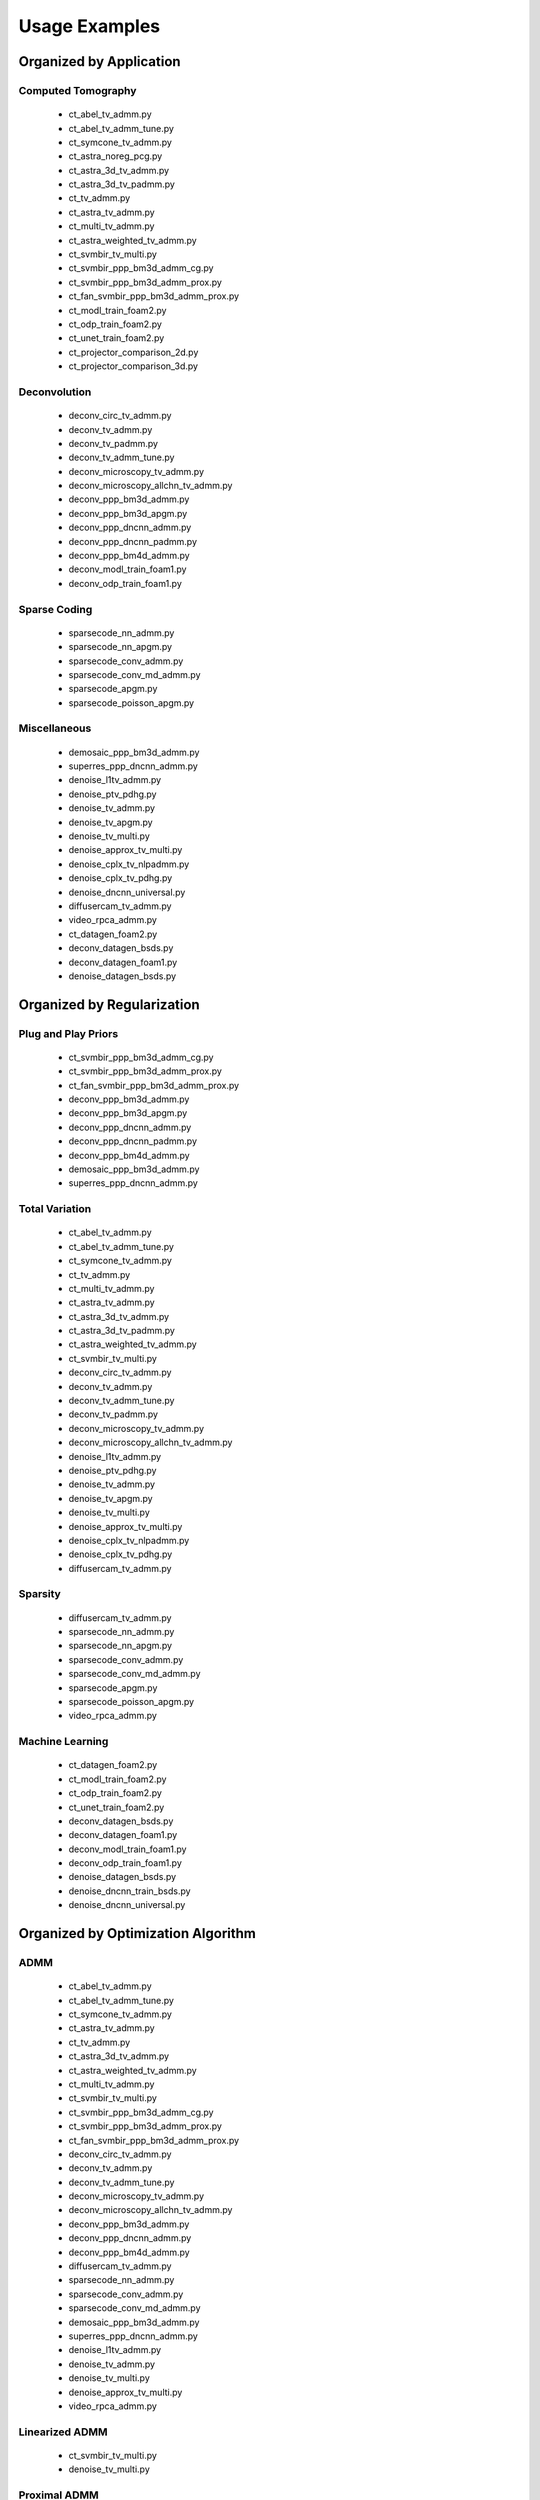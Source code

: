 Usage Examples
==============


Organized by Application
------------------------


Computed Tomography
^^^^^^^^^^^^^^^^^^^

   - ct_abel_tv_admm.py
   - ct_abel_tv_admm_tune.py
   - ct_symcone_tv_admm.py
   - ct_astra_noreg_pcg.py
   - ct_astra_3d_tv_admm.py
   - ct_astra_3d_tv_padmm.py
   - ct_tv_admm.py
   - ct_astra_tv_admm.py
   - ct_multi_tv_admm.py
   - ct_astra_weighted_tv_admm.py
   - ct_svmbir_tv_multi.py
   - ct_svmbir_ppp_bm3d_admm_cg.py
   - ct_svmbir_ppp_bm3d_admm_prox.py
   - ct_fan_svmbir_ppp_bm3d_admm_prox.py
   - ct_modl_train_foam2.py
   - ct_odp_train_foam2.py
   - ct_unet_train_foam2.py
   - ct_projector_comparison_2d.py
   - ct_projector_comparison_3d.py

Deconvolution
^^^^^^^^^^^^^

   - deconv_circ_tv_admm.py
   - deconv_tv_admm.py
   - deconv_tv_padmm.py
   - deconv_tv_admm_tune.py
   - deconv_microscopy_tv_admm.py
   - deconv_microscopy_allchn_tv_admm.py
   - deconv_ppp_bm3d_admm.py
   - deconv_ppp_bm3d_apgm.py
   - deconv_ppp_dncnn_admm.py
   - deconv_ppp_dncnn_padmm.py
   - deconv_ppp_bm4d_admm.py
   - deconv_modl_train_foam1.py
   - deconv_odp_train_foam1.py


Sparse Coding
^^^^^^^^^^^^^

   - sparsecode_nn_admm.py
   - sparsecode_nn_apgm.py
   - sparsecode_conv_admm.py
   - sparsecode_conv_md_admm.py
   - sparsecode_apgm.py
   - sparsecode_poisson_apgm.py


Miscellaneous
^^^^^^^^^^^^^

   - demosaic_ppp_bm3d_admm.py
   - superres_ppp_dncnn_admm.py
   - denoise_l1tv_admm.py
   - denoise_ptv_pdhg.py
   - denoise_tv_admm.py
   - denoise_tv_apgm.py
   - denoise_tv_multi.py
   - denoise_approx_tv_multi.py
   - denoise_cplx_tv_nlpadmm.py
   - denoise_cplx_tv_pdhg.py
   - denoise_dncnn_universal.py
   - diffusercam_tv_admm.py
   - video_rpca_admm.py
   - ct_datagen_foam2.py
   - deconv_datagen_bsds.py
   - deconv_datagen_foam1.py
   - denoise_datagen_bsds.py


Organized by Regularization
---------------------------

Plug and Play Priors
^^^^^^^^^^^^^^^^^^^^

   - ct_svmbir_ppp_bm3d_admm_cg.py
   - ct_svmbir_ppp_bm3d_admm_prox.py
   - ct_fan_svmbir_ppp_bm3d_admm_prox.py
   - deconv_ppp_bm3d_admm.py
   - deconv_ppp_bm3d_apgm.py
   - deconv_ppp_dncnn_admm.py
   - deconv_ppp_dncnn_padmm.py
   - deconv_ppp_bm4d_admm.py
   - demosaic_ppp_bm3d_admm.py
   - superres_ppp_dncnn_admm.py


Total Variation
^^^^^^^^^^^^^^^

   - ct_abel_tv_admm.py
   - ct_abel_tv_admm_tune.py
   - ct_symcone_tv_admm.py
   - ct_tv_admm.py
   - ct_multi_tv_admm.py
   - ct_astra_tv_admm.py
   - ct_astra_3d_tv_admm.py
   - ct_astra_3d_tv_padmm.py
   - ct_astra_weighted_tv_admm.py
   - ct_svmbir_tv_multi.py
   - deconv_circ_tv_admm.py
   - deconv_tv_admm.py
   - deconv_tv_admm_tune.py
   - deconv_tv_padmm.py
   - deconv_microscopy_tv_admm.py
   - deconv_microscopy_allchn_tv_admm.py
   - denoise_l1tv_admm.py
   - denoise_ptv_pdhg.py
   - denoise_tv_admm.py
   - denoise_tv_apgm.py
   - denoise_tv_multi.py
   - denoise_approx_tv_multi.py
   - denoise_cplx_tv_nlpadmm.py
   - denoise_cplx_tv_pdhg.py
   - diffusercam_tv_admm.py



Sparsity
^^^^^^^^

   - diffusercam_tv_admm.py
   - sparsecode_nn_admm.py
   - sparsecode_nn_apgm.py
   - sparsecode_conv_admm.py
   - sparsecode_conv_md_admm.py
   - sparsecode_apgm.py
   - sparsecode_poisson_apgm.py
   - video_rpca_admm.py


Machine Learning
^^^^^^^^^^^^^^^^

   - ct_datagen_foam2.py
   - ct_modl_train_foam2.py
   - ct_odp_train_foam2.py
   - ct_unet_train_foam2.py
   - deconv_datagen_bsds.py
   - deconv_datagen_foam1.py
   - deconv_modl_train_foam1.py
   - deconv_odp_train_foam1.py
   - denoise_datagen_bsds.py
   - denoise_dncnn_train_bsds.py
   - denoise_dncnn_universal.py


Organized by Optimization Algorithm
-----------------------------------

ADMM
^^^^

   - ct_abel_tv_admm.py
   - ct_abel_tv_admm_tune.py
   - ct_symcone_tv_admm.py
   - ct_astra_tv_admm.py
   - ct_tv_admm.py
   - ct_astra_3d_tv_admm.py
   - ct_astra_weighted_tv_admm.py
   - ct_multi_tv_admm.py
   - ct_svmbir_tv_multi.py
   - ct_svmbir_ppp_bm3d_admm_cg.py
   - ct_svmbir_ppp_bm3d_admm_prox.py
   - ct_fan_svmbir_ppp_bm3d_admm_prox.py
   - deconv_circ_tv_admm.py
   - deconv_tv_admm.py
   - deconv_tv_admm_tune.py
   - deconv_microscopy_tv_admm.py
   - deconv_microscopy_allchn_tv_admm.py
   - deconv_ppp_bm3d_admm.py
   - deconv_ppp_dncnn_admm.py
   - deconv_ppp_bm4d_admm.py
   - diffusercam_tv_admm.py
   - sparsecode_nn_admm.py
   - sparsecode_conv_admm.py
   - sparsecode_conv_md_admm.py
   - demosaic_ppp_bm3d_admm.py
   - superres_ppp_dncnn_admm.py
   - denoise_l1tv_admm.py
   - denoise_tv_admm.py
   - denoise_tv_multi.py
   - denoise_approx_tv_multi.py
   - video_rpca_admm.py


Linearized ADMM
^^^^^^^^^^^^^^^

    - ct_svmbir_tv_multi.py
    - denoise_tv_multi.py


Proximal ADMM
^^^^^^^^^^^^^

    - ct_astra_3d_tv_padmm.py
    - deconv_tv_padmm.py
    - denoise_tv_multi.py
    - deconv_ppp_dncnn_padmm.py


Non-linear Proximal ADMM
^^^^^^^^^^^^^^^^^^^^^^^^

    - denoise_cplx_tv_nlpadmm.py


PDHG
^^^^

    - ct_svmbir_tv_multi.py
    - denoise_ptv_pdhg.py
    - denoise_tv_multi.py
    - denoise_cplx_tv_pdhg.py


PGM
^^^

   - deconv_ppp_bm3d_apgm.py
   - sparsecode_apgm.py
   - sparsecode_nn_apgm.py
   - sparsecode_poisson_apgm.py
   - denoise_tv_apgm.py
   - denoise_approx_tv_multi.py


PCG
^^^

   - ct_astra_noreg_pcg.py
